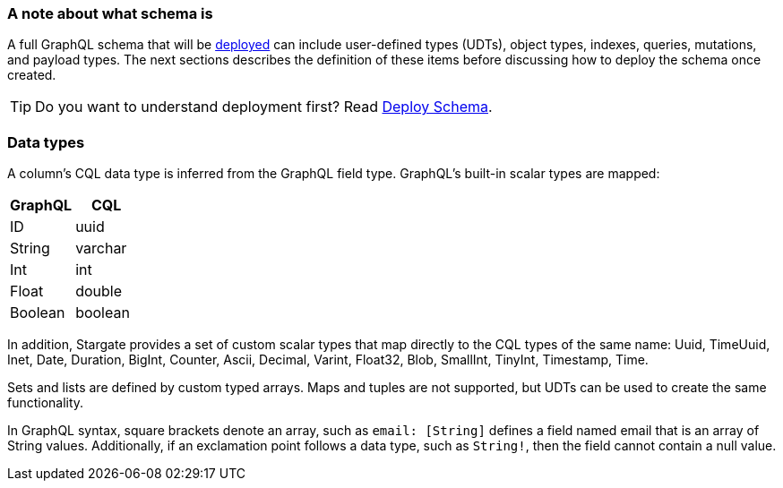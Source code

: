 === A note about what schema is

A full GraphQL schema that will be
xref:api-graphql-schema-first/gqlsf-deploying-schema.adoc[deployed] can
include user-defined types (UDTs), object types, indexes, queries, mutations, and payload
types. The next sections describes the definition of these items before discussing
how to deploy the schema once created.

[TIP]
====
Do you want to understand deployment first?
Read xref:api-graphql-schema-first/gqlsf-deploying-schema.adoc[Deploy Schema].
====

// tag::DataTypes[]
=== Data types

A column's CQL data type is inferred from the GraphQL field type.
GraphQL's built-in scalar types are mapped:

[options="header",footer"]
|====
| GraphQL | CQL
| ID      | uuid
| String  | varchar
| Int     | int
| Float   | double
| Boolean | boolean
|====

In addition, Stargate provides a set of custom scalar types that map directly
to the CQL types of the same name:
Uuid, TimeUuid, Inet, Date, Duration, BigInt, Counter, Ascii, Decimal, Varint,
Float32, Blob, SmallInt, TinyInt, Timestamp, Time.

Sets and lists are defined by custom typed arrays. Maps and tuples are not
supported, but UDTs can be used to create the same functionality.

In GraphQL syntax, square brackets denote an array, such as `email: [String]`
defines a field named email that is an array of String values.
Additionally, if an exclamation point follows a data type, such as `String!`,
then the field cannot contain a null value.
// end::DataTypes[]